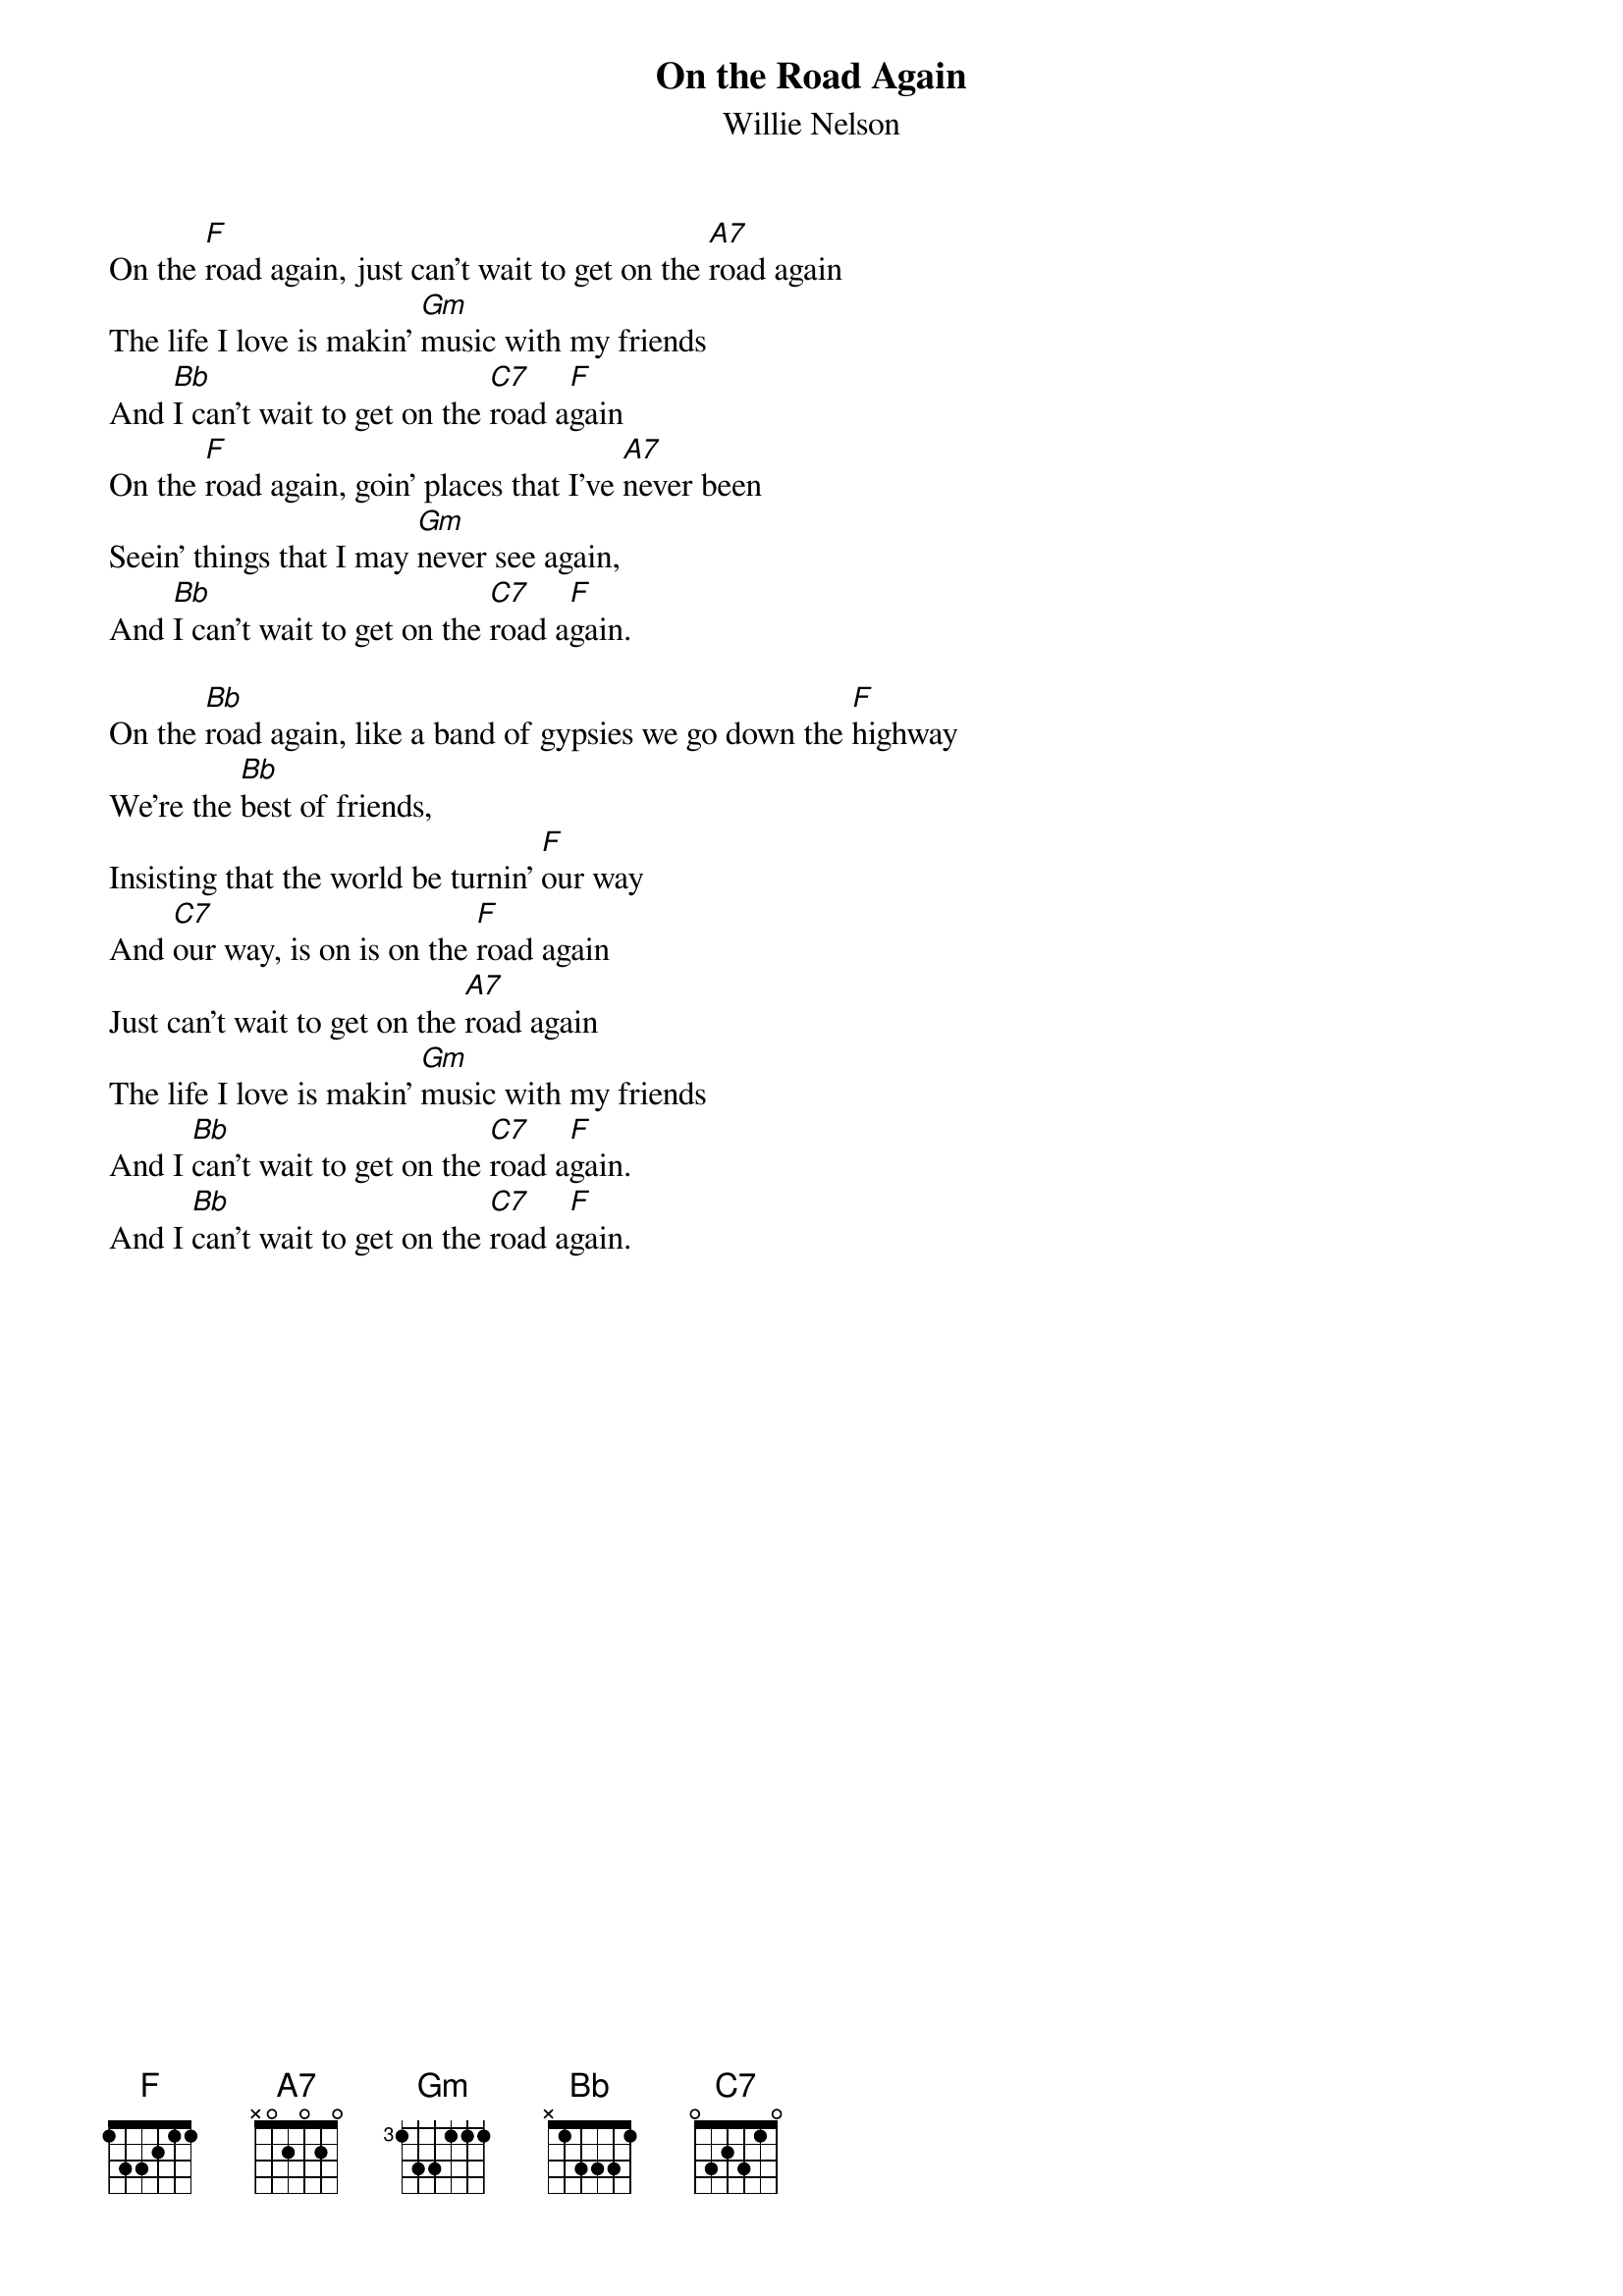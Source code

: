 {t:On the Road Again}
{st:Willie Nelson}

On the [F]road again, just can't wait to get on the [A7]road again
The life I love is makin' [Gm]music with my friends
And [Bb]I can't wait to get on the [C7]road a[F]gain
On the [F]road again, goin' places that I've [A7]never been
Seein' things that I may [Gm]never see again,
And [Bb]I can't wait to get on the [C7]road a[F]gain.

On the [Bb]road again, like a band of gypsies we go down the [F]highway
We're the [Bb]best of friends,
Insisting that the world be turnin' [F]our way
And [C7]our way, is on is on the [F]road again
Just can't wait to get on the [A7]road again
The life I love is makin' [Gm]music with my friends
And I [Bb]can't wait to get on the [C7]road a[F]gain.
And I [Bb]can't wait to get on the [C7]road a[F]gain.
